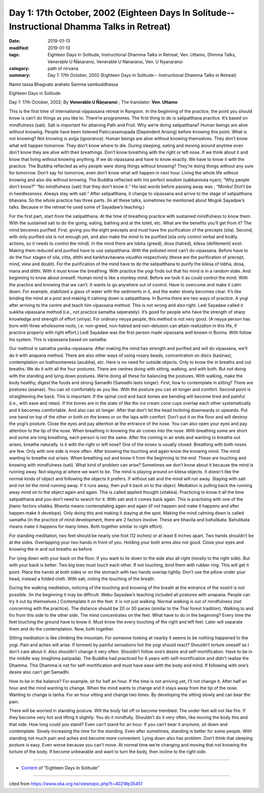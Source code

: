 ===============================================================================================
Day 1: 17th October, 2002 (Eighteen Days In Solitude-- Instructional Dhamma Talks in Retreat)
===============================================================================================

:date: 2019-01-13
:modified: 2019-01-13
:tags: Eighteen Days In Solitude, Instructional Dhamma Talks in Retreat, Ven. Uttamo, Dhmma Talks, Venerable U Ñāṇaransi, Venerable U Nanaransi, Ven. U Nyanaransi
:category: path of nirvana
:summary: Day 1: 17th October, 2002 (Eighteen Days In Solitude-- Instructional Dhamma Talks in Retreat)


Namo tassa Bhagvato arahato Samma sambuddhassa

Eighteen Days in Solitude

Day 1: 17th October, 2002; By **Venerable U Ñāṇaransi** ; The translator: **Ven. Uttamo**

This is the first time of international vippassana retreat in Rangoon. In the beginning of the practice, the point you should know is can’t do things as you like to. There’re programmes. The first thing to do is satipatthana practice. It’s based on mindfulness (sati). Sati is important for attaining Path and Fruit. Why we’re doing satipatthana? Human beings are alive without knowing. People have been listened Paticcasamupada (Dependent Arising) before knowing this point. What is not knowing? Not knowing is avijja (ignorance). Human beings are alive without knowing themselves. They don’t know what will happen tomorrow. They don’t know where to die. During sleeping, eating and moving around anytime even don’t know they are alive with their breathings. Don’t know breathing with the right or left nose. If we think about it and know that living without knowing anything. If we do vipassana and have to know exactly. We have to know it with the practice. The Buddha reflected as why people were doing things without knowing? They’re doing things without any sure for tomorrow. Don’t say for tomorrow, even don’t know what will happen in next hour. Living the whole life without knowing and also die without knowing. The Buddha reflected with his perfect wisdom (sabbannuta nyan); “Why people don’t know?” “No mindfulness (sati) that they don’t know it.” His last words before passing away was ; “Monks! Don’t be in heedlessness. Always stay with sati.” After satipatthana, it change to vipassana and arrive to the stage of satipatthana bhavana. So the whole practice has three parts. (In all these talks, sometimes he mentioned about Mogok Sayadaw’s talks. Because in the retreat he used some of Sayadaw’s teaching.)

For the first part, start from the satipatthana. At the time of breathing practice with sustained mindfulness to know them. With the sustained sati to do the going, eating, bathing and at the toilet, etc. What are the benefits you’ll get from it? The mind becomes purified. First, giving you the eight precepts and must have the purification of the precepts (sila). Second, with only purified sila is not enough yet, and also make the mind to be purified (sila only control verbal and bodily actions, so it needs to control the mind). In the mind there are lobha (greed), dosa (hatred), kilesa (defilement) exist. Making them reduced and purified have to use satipatthana. With the polluted mind can’t do vipassana. Before have to do the four stages of sila, citta, ditthi and kankhavitavana visudhis respectively (these are the purification of precept, mind, view and doubt). For the purification of the mind have to do the satipatthana to purify the kilesa of lobha, dosa, mana and ditthi. With it must know the breathing. With practice the yogi finds out that his mind is in a random state. And beginning to know about oneself. Human mind is like a monkey mind. Before we took it as could control the mind. With the practice and knowing that we can’t. It wants to go anywhere out of control. Have to overcome and make it calm down. For example, stabilized a glass of water with the sediments in it, and the water slowly becomes clear. It’s like binding the mind at a post and making it calming down is satipatthana. In Burma there are two ways of practice. A yogi after arriving to the centre and teach him vipassana method. This is not wrong and also right. Ledi Sayadaw called it sukkha vipassana method (i.e., not practice samatha seperately). It’s good for people who have the strength of sharp knowledge and strength of effort (viriya). For ordinary neyya people, this method is not very good. (A neyya person has born with three wholesome roots, i.e. non-greed, non-hatred and non-delusion can attain realization in this life, if practice properly with right effort.) Ledi Sayadaw was the first person made vipassana well known in Burma. With follow his system. This is vipassana based on samatha.

Our method is samatha yanika-vipassana. After making the mind has strength and purified and will do vipassana, we’ll do it with anapana method. There are also other ways of using rosary beads, concentration on discs (kasinas), contemplation on loathsomeness (asubha), etc. Here is no need for outside objects. Only to know the in breaths and out breaths. We do it with all the four postures. There are centres doing with sitting, walking, and with both. But not doing with the standing and lying down postures. We’re doing all these for balancing the postures. With walking, make the body healthy, digest the foods and strong Samadhi (Samadhi lasts longer). First, how to contemplate in sitting? There are postures (asanas). You can sit comfortably as you like. With the posture you can sit longer and comfort. Second point is straightening the back. This is important. If the spinal cord and back bones are bending will become tired and painful (i.e., with ease and relax). If the bones are in the state of like the ice cream cone cups overlap each other systematically and it becomes comfortable. And also can sit longer. After that don’t let the head inclining downwards or upwards. Put one hand on top of the other or both on the knees or on the laps with comfort. Don’t put it on the floor and will destroy the yogi’s posture. Close the eyes and pay attention at the entrance of the nose. You can also open your eyes and pay attention to the tip of the nose. When breathing in knowing the air comes into the nose. With breathing some are short and some are long breathing, each person is not the same. After the coming in air ends and wanting to breathe out arises, breathe naturally. Is it with the right or left nose? One of the noses is usually closed. Breathing with both noses are few. Only with one side is more often. After knowing the touching and again know the knowing mind. The mind wanting to breathe out arises. When breathing out and know it from the beginning to the end. These are touching and knowing with mindfulness (sati). What kind of problem can arise? Sometimes we don’t know about it because the mind is running away. Not staying at where we want to be. The mind is playing around on kilesa objects. It doesn’t like the normal kinds of object and following the objects it prefers. If without sati and the mind will run away. Staying with sati and not let the mind running away. If it runs away, then pull it back on to the object. Mediation is pulling back the running away mind on to the object again and again. This is called applied thought (vitakka). Practicing to know it all the time satipatthana and you don’t need to search for it. With sati and it comes back again. This is practising with one of the jhanic factors vitakka. Bhavita means contemplating again and again (if not happen and make it happens and after happen make it develops). Only doing this and making it staying at the spot. Making the mind calming down is called samatha (in the practice of mind development, there are 2 factors involve. These are bhavita and bahulikata. Bahulikata means make it happens for many times. Both together similar to right effort).

For standing meditation, two feet should be nearly one foot (12 inches) or at least 6 inches apart. Two hands shouldn’t be at the sides. Overlapping your two hands in front of you. Holding your both arms also not good. Close your eyes and knowing the in and out breaths as before.

For lying down with your back on the floor. If you want to lie down to the side also all right (mostly to the right side). But with your back is better. Two big toes must touch each other. If not touching, bind them with rubber ring. This will get it point. Place the hands at both sides or on the stomach with two hands overlap lightly. Don’t use the pillow under your head, instead a folded cloth. With sati, noting the touching of the breath.

During the walking meditation, noticing of the touching and knowing of the breath at the entrance of the nostril is not possible. (In the beginning it may be difficult. Webu Sayadaw’s teaching included all postures with anapana. People can try it out by themselves.) Contemplate it on the feet. It is not just walking. Normal walking is out of mindfulness (not concerning with the practice). The distance should be 20 or 30 paces (similar to the Thai forest tradition). Walking to and fro from this side to the other side. The mind concentrates on the feet. What have to do in the beginning? Every time the feet touching the ground have to know it. Must know the every touching of the right and left feet. Later will separate them and do the contemplation. Now, both together.

Sitting meditation is like climbing the mountain. For someone looking at nearby it seems to be nothing happened to the yogi. Pain and aches will arise. If torment by painful sensations hot the yogi should react? Shouldn’t torture oneself as I don’t care about it. Also shouldn’t change it very often. Shouldn’t follow one’s desire and self-mortification. Have to be in the middle way (majjhima patipada). The Buddha had practiced for 6 years with self-mortification and didn’t realize the Dhamma. This Dhamma is not for self-mortification and must have ease with the body and mind. If following with one’s desire also can’t get Samadhi.

How to be in the balance? For example, sit for half an hour. If the time is not arriving yet, I’ll not change it. After half an hour and the mind wanting to change. When the mind wants to change and it stays away from the tip of the nose. Wanting to change is tanha. For an hour sitting and change two times. By developing the sitting slowly and can bear the pain.

There will be worried in standing posture. Will the body fall off or become trembled. The under feet will not like fire. If they become very hot and lifting it slightly. You do it mindfully. Shouldn’t do it very often, like moving the body this and that side. How long could you stand? Even can’t stand for an hour. If you can’t bear it anymore, sit down and contemplate. Slowly increasing the time for the standing. Even after sometimes, standing is better for some people. With standing not much pain and aches and become more convenient. Lying down also has problem. Don’t think that sleeping posture is easy. Even worse because you can’t move. At normal time we’re changing and moving that not knowing the torture of the body. If become unbearable and want to turn the body, then incline to the right side.

------

- `Content <{filename}../publication-of-ven-uttamo%zh.rst#eighteen-days-in-solitude>`__  of "Eighteen Days In Solitude"

------

cited from https://www.oba.org.tw/viewtopic.php?t=4021#p35451

..
  2018.12.27  create rst; post on 2019-01-13
